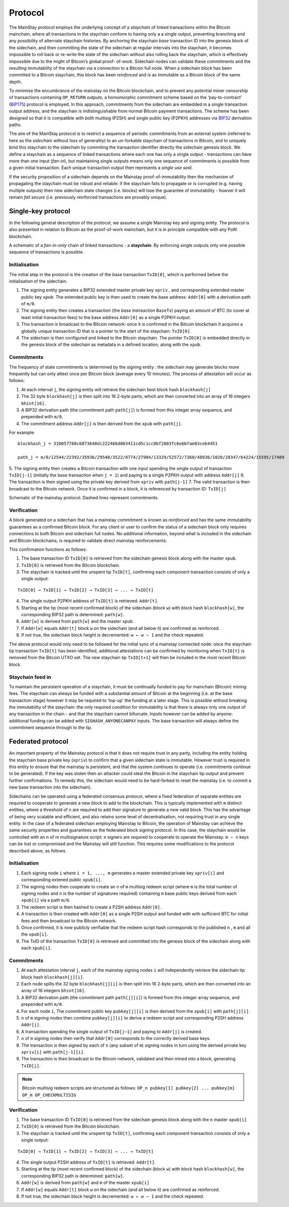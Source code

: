 Protocol
============

The MainStay protocol employs the underlying concept of a *staychain* of linked transactions within the Bitcoin mainchain,
where all transactions in the staychain conform to having only a a single output,
preventing branching and any possibility of alternate staychain
histories. By anchoring the staychain *base* transaction ID into the genesis block of the sidechain,
and then committing the state of the sidechain at regular intervals into the staychain, it
becomes impossible to roll back or re-write the state of the sidechain without also rolling
back the staychain, which is effectively impossible due to the might of Bitcoin’s global proof-
of-work. Sidechain nodes can validate these commitments and the resulting immutability of
the staychain via a connection to a Bitcoin full node. When a sidechain
block has been committed to a Bitcoin staychain, this block has been *reinforced* and is as
immutable as a Bitcoin block of the same depth.

To minimise the encumbrance of the mainstay on the Bitcoin blockchain, and to prevent any
potential miner censorship of transactions containing ``OP_RETURN`` outputs, a
homomorphic commitment scheme based on the ‘pay-to-contract’ (`BIP175 <https://github.com/bitcoin/bips/blob/master/bip-0175.mediawiki>`_) protocol is employed. In this approach, commitments from the sidechain are embedded in a single transaction output
address, and the staychain is indistinguishable from normal Bitcoin payment transactions.
The scheme has been designed so that it is compatible with both multisig (P2SH) and single
public key (P2PKH) addresses via `BIP32 <https://github.com/bitcoin/bips/blob/master/bip-0032.mediawiki>`_ derivation paths.

The aim of the MainStay protocol is to restrict a sequence of periodic commitments from an external system (referred to here as
the *sidechain* without loss of generality) to
an un-forkable staychain of transactions in Bitcoin, and to uniquely
bind this staychain to the sidechain by commiting the transaction identifier directly the sidechain genesis block. We define a staychain
as a sequence of linked transactions where each one has only a single output - transactions
can have more than one input (*fan-in*), but maintaining single outputs means only one
sequence of commitments is possible from a given initial transaction. Each unique
transaction output then represents a *single use seal*.

If the security proposition of a sidechain depends on the Mainstay proof-of-immutability then
the mechanism of propagating the staychain must be robust and reliable: if the
staychain fails to propagate or is corrupted (e.g. having multiple outputs) then new sidechain state changes (i.e. blocks)
will lose the guarantee of immutability - howver it will remain *fail secure* (i.e. previously reinforced transactions are provably unique).

Single-key protocol
--------------------------

In the following general description of the protocol, we assume a single Mainstay key and signing entity. The
protocol is also presented in relation to Bitcoin as the proof-of-work mainchain, but it is in
principle compatible with any PoW blockchain.

.. image:: staychain.png
    :width: 280px
    :alt: Staychain
    :align: center

A schematic of a *fan-in-only* chain of linked transactions - a **staychain**. By enforcing single
outputs only one possible sequence of transactions is possible.

Initialisation
^^^^^^^^^^^^^^

The initial step in the protocol is the creation of the base transaction ``TxID[0]``, which is
performed before the initialisation of the sidechain.

1. The signing entity generates a BIP32 extended master private key ``xpriv`` , and corresponding extended master public key ``xpub``. The extended public key is then used to create the base address: ``Addr[0]`` with a derivation path of ``m/0``.
2. The signing entity then creates a transaction (the *base transaction* ``BaseTx``) paying an amount of BTC (to cover at least initial transaction fees) to the base address ``Addr[0]`` as a single P2PKH output.
3. This transaction is broadcast to the Bitcoin network: once it is confirmed in the Bitcoin blockchain it acquires a globally unique transaction ID that is a pointer to the start of the staychain: ``TxID[0]``.
4. The sidechain is then configured and linked to the Bitcoin staychain. The pointer ``TxID[0]`` is embedded directly in the genesis block of the sidechain as metadata in a defined location, along with the ``xpub``.

Commitments
^^^^^^^^^^^

The frequency of state commitments is determined by the signing entity : the sidechain may
generate blocks more frequently but can only attest once per Bitcoin block (average every
10 minutes). The process of attestation will occur as follows:

1. At each interval ``j``, the signing entity will retrieve the sidechain best block hash ``blockhash[j]``
2. The 32 byte ``blockhash[j]`` is then split into 16 2-byte parts, which are then converted into an array of 16 integers ``bhint[16]``.
3. A BIP32 derivation path (the commitment path ``path[j]``) is formed from this integer array sequence, and prepended with ``m/0``.
4. The commitment address ``Addr[j]`` is then derived from the ``xpub`` with ``path[j]``.

For example:

::

	blockhash_j = 310057788c6073640dc222466d003411cd5c1cc0bf2803fc6ebbfae03ceb4451

	path_j = m/0/12544/22392/35936/29540/3522/8774/27904/13329/52572/7360/48936/1020/28347/64224/15595/17489

5. The signing entity then creates a Bitcoin transaction with one input spending the single output of transaction ``TxID[j-1]``
(initially the base transaction when ``j = 1``) and paying to a single
P2PKH output with address ``Addr[j]``
6. The transaction is then signed using the private key derived from ``xpriv`` with ``path[j-1]``
7. The valid transaction is then broadcast to the Bitcoin network. Once it is confirmed
in a block, it is referenced by transaction ID: ``TxID[j]``

.. image:: ms-full.png
    :width: 300px
    :alt: Mainstay protocol
    :align: center

Schematic of the mainstay protocol. Dashed lines represent commitments.

Verification
^^^^^^^^^^^^

A block generated on a sidechain that has a mainstay commitment is known as *reinforced*
and has the same immutability guarantees as a confirmed Bitcoin block. For any client or
user to confirm the status of a sidechain block only requires connections to both Bitcoin and sidechain full nodes.
No additional information, beyond what is included
in the sidechain and Bitcoin blockchains, is required to validate direct mainstay reinforcements.

This confirmation functions as follows:

1. The base transaction ID ``TxID[0]`` is retrieved from the sidechain genesis block along with the master ``xpub``.
2. ``TxID[0]`` is retrieved from the Bitcoin blockchain.
3. The staychain is tracked until the unspent tip ``TxID[t]``, confirming each component transaction consists of only a single output:

::

	TxID[0] → TxID[1] → TxID[2] → TxID[3] → ... → TxID[t]

4. The single output P2PKH address of ``TxID[t]`` is retrieved: ``Addr[t]``.
5. Starting at the tip (most recent confirmed block) of the sidechain (block ``w``) with block hash ``blockhash[w]``, the corresponding BIP32 path is determined: ``path[w]``.
6. ``Addr[w]`` is derived from ``path[w]`` and the master ``xpub``.
7. If ``Addr[w]`` equals ``Addr[t]`` block ``w`` on the sidechain (and all below it) are confirmed as reinforced.
8. If not true, the sidechain block height is decremented: ``w ← w − 1`` and the check repeated.

The above protocol would only need to be followed for the initial sync of a mainstay connected
node: once the staychain tip transaction ``TxID[t]`` has been identified, additional attestations
can be confirmed by monitoring when ``TxID[t]``
is removed from the Bitcoin UTXO set. The new staychain tip ``TxID[t+1]`` will then be included in the most recent Bitcoin block.

Staychain feed in
^^^^^^^^^^^^^^^^^

To maintain the persistent operation of a staychain, it must be continually funded to pay
for mainchain (Bitcoin) mining fees. The staychain can always be funded with a substantial
amount of Bitcoin at the beginning (i.e. at the base transaction stage) however it may
be required to ‘top-up’ the funding at a later stage. This is possible without breaking
the immutability of the staychain: the only required condition for immutability is that
there is always only one output of any transaction in the chain - and that the staychain
cannot bifurcate. Inputs however can be added by anyone: additional funding can be added
with ``SIGHASH_ANYONECANPAY`` inputs. The base transaction will always define the
commitment sequence through to the tip.

Federated protocol
-------------------

An important property of the Mainstay protocol is that it does not require trust in any
party, including the entity holding the staychain base private key (``xpriv``) to confirm that
a given sidechain state is immutable. However trust is required in this entity to ensure
that the mainstay is persistent, and that the system continues to operate (i.e. commitments
continue to be generated). If the key was stolen then an attacker could steal the Bitcoin in
the staychain tip output and prevent further confirmations. To remedy this, the sidechain
would need to be hard-forked to reset the mainstay (i.e. to commit a new base transaction into
the sidechain).

Sidechains can be operated using a federated consensus protocol, where a fixed federation of
separate entities are required to cooperate to generate a new block to add to the blockchain.
This is typically implemented with ``m`` distinct entities, where a threshold of ``n`` are required
to add their signature to generate a new valid block. This has the advantage of being very
scalable and efficient, and also retains some level of decentralisation, not requiring trust in
any single entity. In the case of a federated sidechain employing Mainstay to Bitcoin, the
operation of Mainstay can achieve the same security properties and guarantees as the
federated block signing protocol. In this case, the staychain would be controlled with an n of
m multisignature script: ``n`` signers are required to cooperate to operate the Mainstay. ``m − n``
keys can be lost or compromised and the Mainstay will still function.
This requires some modifications to the protocol described above, as follows.


Initialisation
^^^^^^^^^^^^^^

1. Each signing node ``i`` where ``i = 1, ..., m`` generates a master extended private key ``xpriv[i]``  and corresponding extened public ``xpub[i]``.
2. The signing nodes then cooperate to create an ``n`` of ``m`` multisig redeem script (where ``m`` is the total number of signing nodes and ``n`` is the number of signatures required) containing ``m`` base public keys derived from each ``xpub[i]``  via a path ``m/0``.
3. The redeem script is then hashed to create a P2SH address ``Addr[0]``.
4. A transaction is then created with ``Addr[0]`` as a single P2SH output and funded with with sufficient BTC for initial fees and then broadcast to the Bitcoin network.
5. Once confirmed, it is now publicly verifiable that the redeem script hash corresponds to the published ``n`` , ``m`` and all the ``xpub[i]``.
6. The TxID of the transaction ``TxID[0]`` is retrieved and committed into the genesis block of the sidechain along with each ``xpub[i]``.


Commitments
^^^^^^^^^^^

1. At each attestation interval ``j``, each of the mainstay signing nodes ``i`` will independently retrieve the sidechain tip block hash ``blockhash[j][i]``.
2. Each node splits the 32 byte ``blockhash[j][i]`` is then split into 16 2-byte parts, which are then converted into an array of 16 integers ``bhint[16]``.
3. A BIP32 derivation path (the commitment path ``path[j][i]``) is formed from this integer array sequence, and prepended with ``m/0``.
4. For each node ``i``, The commitment public key ``pubkey[j][i]`` is then derived from the ``xpub[i]`` with ``path[j][i]``.
5. ``n`` of ``m`` signing nodes then combine ``pubkey[j][i]`` to derive a redeem script and corresponding P2SH address ``Addr[j]``.
6. A transaction spending the single output of ``TxID[j−1]`` and paying to ``Addr[j]`` is created.
7. ``n`` of ``m`` signing nodes then verify that ``Addr[0]`` corresponds to the correctly derived base keys. 
8. The transaction is then signed by each of ``n`` (any subset of ``m``) signing nodes in turn using the derived private key ``xpriv[i]`` with ``path[j-1][i]``.
9. The transaction is then broadcast to the Bitcoin network, validated and then mined into a block, generating ``TxID[j]``.

.. note::
 	Bitcoin multisig redeem scripts are structured as follows: ``OP_n pubkey[1] pubkey[2] ... pubkey[m] OP_m OP_CHECKMULTISIG``


Verification
^^^^^^^^^^^^

1. The base transaction ID ``TxID[0]`` is retrieved from the sidechain genesis block along with the ``n`` master ``xpub[i]``
2. ``TxID[0]`` is retrieved from the Bitcoin blockchain.
3. The staychain is tracked until the unspent tip ``TxID[t]``, confirming each component transaction consists of only a single output:

::

	TxID[0] → TxID[1] → TxID[2] → TxID[3] → ... → TxID[t]

4. The single output P2SH address of ``TxID[t]`` is retrieved: ``Addr[t]``.
5. Starting at the tip (most recent confirmed block) of the sidechain (block ``w``) with block hash ``blockhash[w]``, the corresponding BIP32 path is determined: ``path[w]``.
6. ``Addr[w]`` is derived from ``path[w]`` and ``m`` of the master ``xpub[i]``
7. If ``Addr[w]`` equals ``Addr[t]`` block ``w`` on the sidechain (and all below it) are confirmed as reinforced.
8. If not true, the sidechain block height is decremented: ``w ← w − 1`` and the check repeated.
